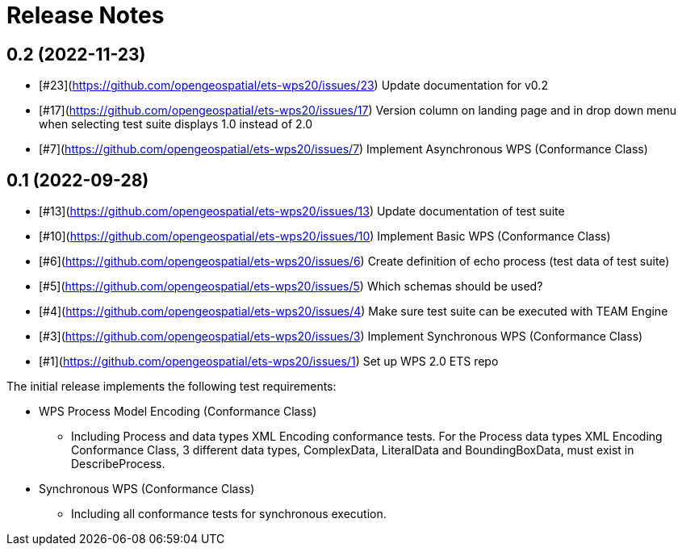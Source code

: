 = Release Notes

== 0.2 (2022-11-23)
* [#23](https://github.com/opengeospatial/ets-wps20/issues/23) Update documentation for v0.2
* [#17](https://github.com/opengeospatial/ets-wps20/issues/17) Version column on landing page and in drop down menu when selecting test suite displays 1.0 instead of 2.0
* [#7](https://github.com/opengeospatial/ets-wps20/issues/7) Implement Asynchronous WPS (Conformance Class)

== 0.1 (2022-09-28)
* [#13](https://github.com/opengeospatial/ets-wps20/issues/13) Update documentation of test suite
* [#10](https://github.com/opengeospatial/ets-wps20/issues/10) Implement Basic WPS (Conformance Class)
* [#6](https://github.com/opengeospatial/ets-wps20/issues/6) Create definition of echo process (test data of test suite)
* [#5](https://github.com/opengeospatial/ets-wps20/issues/5) Which schemas should be used?
* [#4](https://github.com/opengeospatial/ets-wps20/issues/4) Make sure test suite can be executed with TEAM Engine
* [#3](https://github.com/opengeospatial/ets-wps20/issues/3) Implement Synchronous WPS (Conformance Class)
* [#1](https://github.com/opengeospatial/ets-wps20/issues/1) Set up WPS 2.0 ETS repo

The initial release implements the following test requirements:

* WPS Process Model Encoding (Conformance Class)
    - Including Process and data types XML Encoding conformance tests. For the Process data types XML Encoding Conformance Class, 3 different data types, ComplexData, LiteralData and BoundingBoxData, must exist in DescribeProcess.
* Synchronous WPS (Conformance Class)
    - Including all conformance tests for synchronous execution.